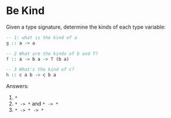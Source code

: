 * Be Kind

Given a type signature, determine the kinds of each type variable:

#+BEGIN_SRC haskell
-- 1: what is the kind of a
g :: a -> a

-- 2 What are the kinds of b and T?
f :: a -> b a -> T (b a)

-- 3 What's the kind of c?
h :: c a b -> c b a
#+END_SRC

Answers:

1. ~*~
2. ~* -> *~ and ~* -> *~
3. ~* -> * -> *~
